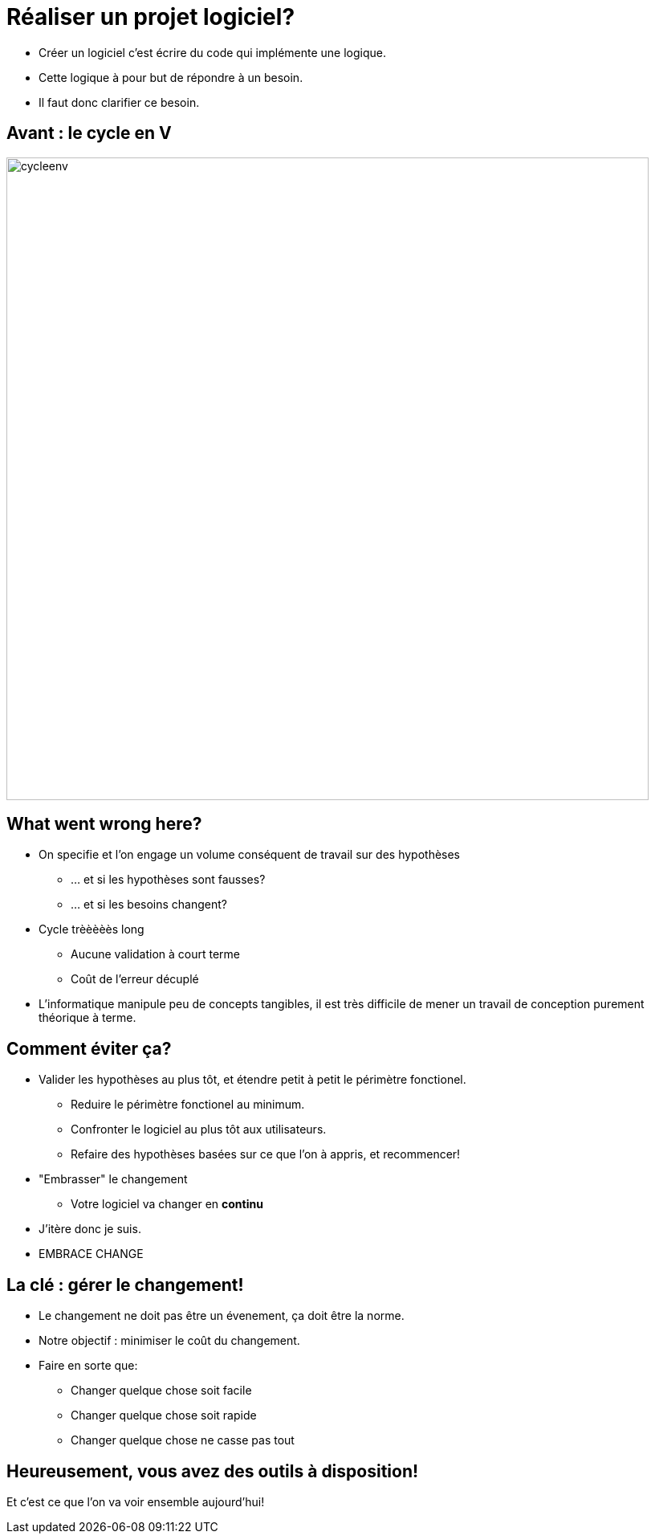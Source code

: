 = Réaliser un projet logiciel?
// TODO(jly) retravailler ça :|

[.notes]
--
* Créer un logiciel c'est écrire du code qui implémente une logique.
* Cette logique à pour but de répondre à un besoin.
* Il faut donc clarifier ce besoin.
--

== Avant : le cycle en V

image::cycleenv.png[width="800"]

== What went wrong here?

* On specifie et l'on engage un volume conséquent de travail sur des hypothèses
** ... et si les hypothèses sont fausses?
** ... et si les besoins changent?
* Cycle trèèèèès long
** Aucune validation à court terme
** Coût de l'erreur décuplé

[.notes]
--
* L'informatique manipule peu de concepts tangibles, il est très difficile de mener un travail de conception purement théorique à terme.
--

== Comment éviter ça?

* Valider les hypothèses au plus tôt, et étendre petit à petit le périmètre fonctionel.
** Reduire le périmètre fonctionel au minimum.
** Confronter le logiciel au plus tôt aux utilisateurs.
** Refaire des hypothèses basées sur ce que l'on à appris, et recommencer!
* "Embrasser" le changement
** Votre logiciel va changer en **continu**

[.notes]
--
* J'itère donc je suis.
* EMBRACE CHANGE
--

== La clé : gérer le changement!

* Le changement ne doit pas être un évenement, ça doit être la norme.
* Notre objectif : minimiser le coût du changement.
* Faire en sorte que:
** Changer quelque chose soit facile
** Changer quelque chose soit rapide
** Changer quelque chose ne casse pas tout

== Heureusement, vous avez des outils à disposition!

Et c'est ce que l'on va voir ensemble aujourd'hui!
